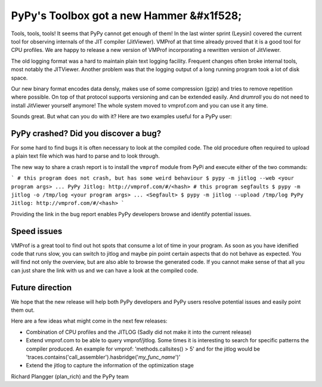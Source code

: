 PyPy's Toolbox got a new Hammer &#x1f528;
=======

.. : XXX the title is very generic

.. : XXX I don't actually like the first paragraph, I think it should be more
    to the point. eg that things happened at the Leysin sprint doesn't matter much.
    I would also add links to all the existing tools

Tools, tools, tools! It seems that PyPy cannot get enough of them!
In the last winter sprint (Leysin) covered the current tool for observing internals of the JIT compiler (JitViewer). VMProf at that time already proved that it is a good tool for CPU profiles. We are happy to release a new version of VMProf incorporating a rewritten version of JitViewer.

The old logging format was a hard to maintain plain text logging facility. Frequent changes often broke internal tools, most notably the JITViewer. Another problem was that the logging output of a long running program took a lot of disk space.

Our new binary format encodes data densly, makes use of some compression (gzip) and tries to remove repetition where possible. On top of that protocol supports versioning and can be extended easily. And *drumroll* you do not need to install JitViewer yourself anymore! The whole system moved to vmprof.com and you can use it any time.

Sounds great. But what can you do with it? Here are two examples useful for a PyPy user:

PyPy crashed? Did you discover a bug?
-------------------

For some hard to find bugs it is often necessary to look at the compiled code. The old procedure often required to upload a plain text file which was hard to parse and to look through. 

The new way to share a crash report is to install the ``vmprof`` module from PyPi and execute either of the two commands:

```
# this program does not crash, but has some weird behaviour
$ pypy -m jitlog --web <your program args>
...
PyPy Jitlog: http://vmprof.com/#/<hash>
# this program segfaults
$ pypy -m jitlog -o /tmp/log <your program args>
...
<Segfault>
$ pypy -m jitlog --upload /tmp/log
PyPy Jitlog: http://vmprof.com/#/<hash>
```

Providing the link in the bug report enables PyPy developers browse and identify potential issues.

Speed issues
------------

VMProf is a great tool to find out hot spots that consume a lot of time in your program. As soon as you have idenified code that runs slow, you can switch to jitlog and maybe pin point certain aspects that do not behave as expected. You will find not only the overview, but are also able to browse the generated code. If you cannot make sense of that all you can just share the link with us and we can have a look at the compiled code.

Future direction
----------------

We hope that the new release will help both PyPy developers and PyPy users resolve potential issues and easily point them out.

Here are a few ideas what might come in the next few releases:

* Combination of CPU profiles and the JITLOG (Sadly did not make it into the current release)

* Extend vmprof.com to be able to query vmprof/jitlog. Some times it is interesting to search for specific patterns the compiler produced. An example for vmprof: 'methods.callsites() > 5' and for the jitlog would be 'traces.contains('call_assembler').hasbridge('*my_func_name*')'

* Extend the jitlog to capture the information of the optimization stage

Richard Plangger (plan_rich) and the PyPy team

